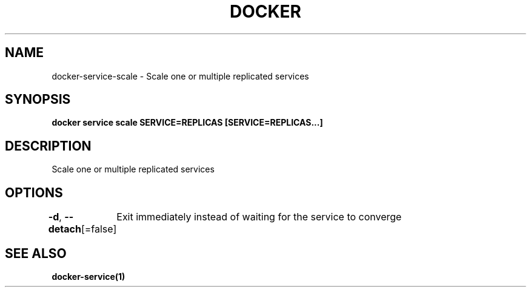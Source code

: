 .nh
.TH "DOCKER" "1" "Jun 2025" "Docker Community" "Docker User Manuals"

.SH NAME
docker-service-scale - Scale one or multiple replicated services


.SH SYNOPSIS
\fBdocker service scale SERVICE=REPLICAS [SERVICE=REPLICAS...]\fP


.SH DESCRIPTION
Scale one or multiple replicated services


.SH OPTIONS
\fB-d\fP, \fB--detach\fP[=false]
	Exit immediately instead of waiting for the service to converge


.SH SEE ALSO
\fBdocker-service(1)\fP
